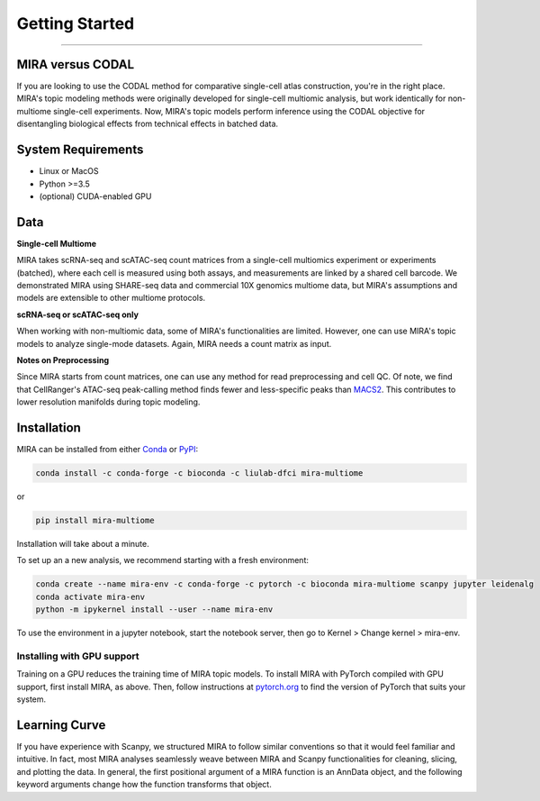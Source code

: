 Getting Started
===============

------------

.. image:: https://badge.fury.io/py/mira-multiome.svg
          :target: https://badge.fury.io/py/mira-multiome

.. image:: https://readthedocs.org/projects/mira-multiome/badge/?version=latest&style=plastic

.. image:: https://codeocean.com/codeocean-assets/badge/open-in-code-ocean.svg
    :target: https://codeocean.com/capsule/6761625/tree

.. image:: https://img.shields.io/conda/pn/liulab-dfci/mira-multiome
    :target: https://anaconda.org/bioconda/mira-multiome

.. image:: https://zenodo.org/badge/DOI/10.1101/2021.12.06.471401.svg
    :target: https://www.nature.com/articles/s41592-022-01595-z


MIRA versus CODAL
-----------------

If you are looking to use the CODAL method for comparative single-cell atlas construction,
you're in the right place. MIRA's topic modeling methods were originally developed for single-cell
multiomic analysis, but work identically for non-multiome single-cell experiments. Now, MIRA's topic models
perform inference using the CODAL objective for disentangling biological effects from technical
effects in batched data. 


System Requirements
-------------------

* Linux or MacOS
* Python >=3.5
* (optional) CUDA-enabled GPU

Data
----

**Single-cell Multiome**

.. image :: /_static/data_example.png
    :width: 350
    :align: center

MIRA takes scRNA-seq and scATAC-seq count matrices from a single-cell multiomics experiment or experiments (batched),
where each cell is measured using both assays, and measurements are linked by a shared cell
barcode. We demonstrated MIRA using SHARE-seq data and commercial 10X genomics multiome data, 
but MIRA's assumptions and models are extensible to other multiome protocols.

**scRNA-seq or scATAC-seq only**

When working with non-multiomic data, some of MIRA's functionalities are limited. However, one can use MIRA's 
topic models to analyze single-mode datasets. Again, MIRA needs a count matrix as input.

**Notes on Preprocessing**

Since MIRA starts from count matrices, one can use any method for read preprocessing and 
cell QC. Of note, we find that CellRanger's ATAC-seq peak-calling method finds fewer
and less-specific peaks than `MACS2 <https://github.com/macs3-project/MACS>`_. This contributes to lower resolution manifolds
during topic modeling. 

Installation
------------

MIRA can be installed from either `Conda <https://anaconda.org/liulab-dfci/mira-multiome>`_ 
or  `PyPI <https://pypi.org/project/mira-multiome>`_:

.. code-block:: bash
    
    conda install -c conda-forge -c bioconda -c liulab-dfci mira-multiome

or

.. code-block:: bash

    pip install mira-multiome

Installation will take about a minute.

To set up an a new analysis, we recommend starting with a fresh environment:

.. code-block:: bash

    conda create --name mira-env -c conda-forge -c pytorch -c bioconda mira-multiome scanpy jupyter leidenalg
    conda activate mira-env
    python -m ipykernel install --user --name mira-env

To use the environment in a jupyter notebook, start the notebook server, then go to Kernel > Change kernel > mira-env.


Installing with GPU support
~~~~~~~~~~~~~~~~~~~~~~~~~~~

Training on a GPU reduces the training time of MIRA topic models.
To install MIRA with PyTorch compiled with GPU support, first install MIRA, as above. Then, follow instructions 
at `pytorch.org <https://pytorch.org/get-started/locally/>`_ to find the version of PyTorch that suits your system.

Learning Curve
--------------

.. image:: /_static/code_example.png
    :width: 600
    :align: center

If you have experience with Scanpy, we structured MIRA to follow similar conventions 
so that it would feel familiar and intuitive. In fact, most MIRA analyses
seamlessly weave between MIRA and Scanpy functionalities for cleaning, slicing,
and plotting the data. In general, the first positional argument of a MIRA 
function is an AnnData object, and the following keyword arguments change 
how the function transforms that object. 

